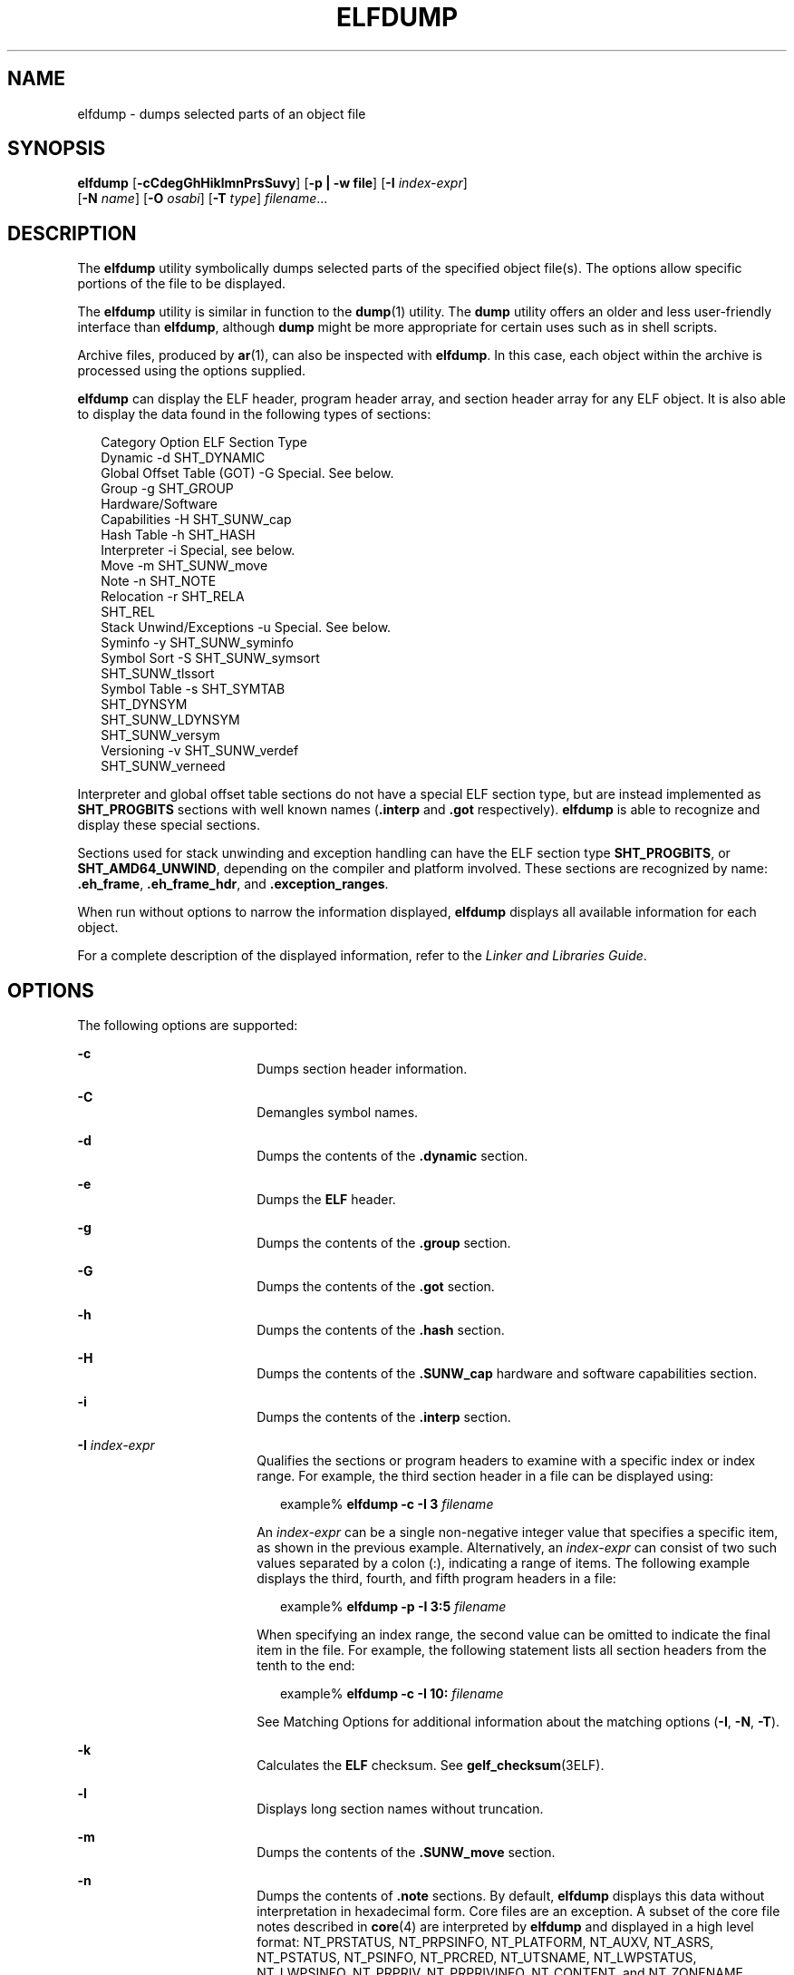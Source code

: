'\" te
.\"  Copyright (c) 2009 by Sun Microsystems, Inc.
.\" All rights reserved.
.\" Copyright 2019 Joyent, Inc.
.\" The contents of this file are subject to the
.\" terms of the Common Development and Distribution License (the "License").
.\"  You may not use this file except in compliance with the License. You can
.\" obtain a copy of the license at usr/src/OPENSOLARIS.LICENSE or http://www.opensolaris.org/os/licensing.
.\"  See the License for the specific language governing permissions and limitations
.\" under the License. When distributing Covered Code, include this CDDL HEADER
.\" in each file and include the License file at usr/src/OPENSOLARIS.LICENSE.
.\"  If applicable, add the following below this CDDL HEADER, with the fields
.\" enclosed by brackets "[]" replaced with your own identifying information:
.\" Portions Copyright [yyyy] [name of copyright owner]
.TH ELFDUMP 1 "Dec 19, 2018"
.SH NAME
elfdump \- dumps selected parts of an object file
.SH SYNOPSIS
.LP
.nf
\fBelfdump\fR [\fB-cCdegGhHiklmnPrsSuvy\fR] [\fB-p | -w file\fR] [\fB-I\fR \fIindex-expr\fR]
     [\fB-N\fR \fIname\fR] [\fB-O\fR \fIosabi\fR] [\fB-T\fR \fItype\fR] \fIfilename\fR...
.fi

.SH DESCRIPTION
.LP
The \fBelfdump\fR utility symbolically dumps selected parts of the specified
object file(s). The options allow specific portions of the file to be
displayed.
.sp
.LP
The \fBelfdump\fR utility is similar in function to the \fBdump\fR(1) utility.
The \fBdump\fR utility offers an older and less user-friendly interface than
\fBelfdump\fR, although \fBdump\fR might be more appropriate for certain uses
such as in shell scripts.
.sp
.LP
Archive files, produced by \fBar\fR(1), can also be inspected with
\fBelfdump\fR. In this case, each object within the archive is processed using
the options supplied.
.sp
.LP
\fBelfdump\fR can display the ELF header, program header array, and section
header array for any ELF object. It is also able to display the data found in
the following types of sections:
.sp
.in +2
.nf
Category                        Option       ELF Section Type
Dynamic                         -d           SHT_DYNAMIC
Global Offset Table (GOT)       -G           Special. See below.
Group                           -g           SHT_GROUP
Hardware/Software
     Capabilities               -H           SHT_SUNW_cap
Hash Table                      -h           SHT_HASH
Interpreter                     -i           Special, see below.
Move                            -m           SHT_SUNW_move
Note                            -n           SHT_NOTE
Relocation                      -r           SHT_RELA
                                             SHT_REL
Stack Unwind/Exceptions         -u           Special. See below.
Syminfo                         -y           SHT_SUNW_syminfo
Symbol Sort                     -S           SHT_SUNW_symsort
                                             SHT_SUNW_tlssort
Symbol Table                    -s           SHT_SYMTAB
                                             SHT_DYNSYM
                                             SHT_SUNW_LDYNSYM
                                             SHT_SUNW_versym
Versioning                      -v           SHT_SUNW_verdef
                                             SHT_SUNW_verneed
.fi
.in -2
.sp

.sp
.LP
Interpreter and global offset table sections do not have a special ELF section
type, but are instead implemented as \fBSHT_PROGBITS\fR sections with well
known names (\fB\&.interp\fR and \fB\&.got\fR respectively). \fBelfdump\fR is
able to recognize and display these special sections.
.sp
.LP
Sections used for stack unwinding and exception handling can have the ELF
section type \fBSHT_PROGBITS\fR, or \fBSHT_AMD64_UNWIND\fR, depending on the
compiler and platform involved. These sections are recognized by name:
\fB\&.eh_frame\fR, \fB\&.eh_frame_hdr\fR, and \fB\&.exception_ranges\fR.
.sp
.LP
When run without options to narrow the information displayed, \fBelfdump\fR
displays all available information for each object.
.sp
.LP
For a complete description of the displayed information, refer to the \fILinker
and Libraries Guide\fR.
.SH OPTIONS
.LP
The following options are supported:
.sp
.ne 2
.na
\fB\fB-c\fR\fR
.ad
.RS 18n
Dumps section header information.
.RE

.sp
.ne 2
.na
\fB\fB-C\fR\fR
.ad
.RS 18n
Demangles symbol names.
.RE

.sp
.ne 2
.na
\fB\fB-d\fR\fR
.ad
.RS 18n
Dumps the contents of the \fB\&.dynamic\fR section.
.RE

.sp
.ne 2
.na
\fB\fB-e\fR\fR
.ad
.RS 18n
Dumps the \fBELF\fR header.
.RE

.sp
.ne 2
.na
\fB\fB-g\fR\fR
.ad
.RS 18n
Dumps the contents of the \fB\&.group\fR section.
.RE

.sp
.ne 2
.na
\fB\fB-G\fR\fR
.ad
.RS 18n
Dumps the contents of the \fB\&.got\fR section.
.RE

.sp
.ne 2
.na
\fB\fB-h\fR\fR
.ad
.RS 18n
Dumps the contents of the \fB\&.hash\fR section.
.RE

.sp
.ne 2
.na
\fB\fB-H\fR\fR
.ad
.RS 18n
Dumps the contents of the \fB\&.SUNW_cap\fR hardware and software capabilities
section.
.RE

.sp
.ne 2
.na
\fB\fB-i\fR\fR
.ad
.RS 18n
Dumps the contents of the \fB\&.interp\fR section.
.RE

.sp
.ne 2
.na
\fB\fB-I\fR  \fIindex-expr\fR\fR
.ad
.RS 18n
Qualifies the sections or program headers to examine with a specific index or
index range. For example, the third section header in a file can be displayed
using:
.sp
.in +2
.nf
example% \fBelfdump -c -I 3 \fIfilename\fR\fR
.fi
.in -2
.sp

An \fIindex-expr\fR can be a single non-negative integer value that specifies a
specific item, as shown in the previous example. Alternatively, an
\fIindex-expr\fR can consist of two such values separated by a colon (:),
indicating a range of items. The following example displays the third, fourth,
and fifth program headers in a file:
.sp
.in +2
.nf
example% \fBelfdump -p -I 3:5 \fIfilename\fR\fR
.fi
.in -2
.sp

When specifying an index range, the second value can be omitted to indicate the
final item in the file. For example, the following statement lists all section
headers from the tenth to the end:
.sp
.in +2
.nf
example% \fBelfdump -c -I 10: \fIfilename\fR\fR
.fi
.in -2
.sp

See Matching Options for additional information about the matching options
(\fB-I\fR, \fB-N\fR, \fB-T\fR).
.RE

.sp
.ne 2
.na
\fB\fB-k\fR\fR
.ad
.RS 18n
Calculates the \fBELF\fR checksum. See \fBgelf_checksum\fR(3ELF).
.RE

.sp
.ne 2
.na
\fB\fB-l\fR\fR
.ad
.RS 18n
Displays long section names without truncation.
.RE

.sp
.ne 2
.na
\fB\fB-m\fR\fR
.ad
.RS 18n
Dumps the contents of the \fB\&.SUNW_move\fR section.
.RE

.sp
.ne 2
.na
\fB\fB-n\fR\fR
.ad
.RS 18n
Dumps the contents of \fB\&.note\fR sections. By default, \fBelfdump\fR
displays this data without interpretation in hexadecimal form. Core files are
an exception. A subset of the core file notes described in \fBcore\fR(4) are
interpreted by \fBelfdump\fR and displayed in a high level format: NT_PRSTATUS,
NT_PRPSINFO, NT_PLATFORM, NT_AUXV, NT_ASRS, NT_PSTATUS, NT_PSINFO, NT_PRCRED,
NT_UTSNAME, NT_LWPSTATUS, NT_LWPSINFO, NT_PRPRIV, NT_PRPRIVINFO, NT_CONTENT,
and NT_ZONENAME.
.RE

.sp
.ne 2
.na
\fB\fB-N\fR \fIname\fR\fR
.ad
.RS 18n
Qualifies the sections or program headers to examine with a specific name. For
example, in a file that contains more than one symbol table, the
\fB\&.dynsym\fR symbol table can be displayed by itself using:
.sp
.in +2
.nf
example% \fBelfdump -N .dynsym \fIfilename\fR\fR
.fi
.in -2
.sp

ELF program headers do not have names. If the \fB-p\fR option is specified,
\fIname\fR refers to the program header type, and the behavior of the \fB-N\fR
option is identical to that of the \fB-T\fR option. For example, the program
header that identifies an interpreter can be displayed using:
.sp
.in +2
.nf
example% \fBelfdump -p -N PT_INTERP \fIfilename\fR\fR
.fi
.in -2
.sp

See Matching Options for additional information about the matching options
(\fB-I\fR, \fB-N\fR, \fB-T\fR).
.RE

.sp
.ne 2
.na
\fB\fB-O\fR \fIosabi\fR\fR
.ad
.RS 18n
Specifies the Operating System ABI to apply when interpreting the object.
\fIosabi\fR can be the name or value of any of the \fBELFOSABI_\fR constants
found in \fB/usr/include/sys/elf.h\fR. For convenience, the \fBELFOSABI_\fR
prefix may be omitted from these names. Two \fIosabi\fR values are fully
supported: \fBsolaris\fR is the native ABI of the Solaris operating system.
\fBnone\fR is the generic ELF ABI. Support for other operating system ABIs may
be incomplete or missing. Items for which strings are unavailable are displayed
in numeric form.
.sp
If \fB-O\fR is not used, and the object ELF header specifies a non-generic ABI,
the ABI specified by the object is used. If the object specifies the generic
ELF ABI, \fBelfdump\fR searches for a \fB\&.note.ABI-tag\fR section, and if
found, identifies the object as having the \fBlinux\fR ABI. Otherwise, an
object that specifies the generic ELF ABI is assumed to conform to the
\fBsolaris\fR ABI.
.RE

.sp
.ne 2
.na
\fB\fB-p\fR\fR
.ad
.RS 18n
Dumps the program headers. Individual program headers can be specified using
the matching options (\fB-I\fR, \fB-N\fR, \fB-T\fR). See Matching Options for
additional information.
.sp
The \fB-p\fR and \fB-w\fR options are mutually exclusive. Only one of these
options can be used in a given \fBelfdump\fR invocation
.RE

.sp
.ne 2
.na
\fB\fB-P\fR\fR
.ad
.RS 18n
Generate and use alternative section header information based on the
information from the program headers, ignoring any section header information
contained in the file. If the file has no section headers a warning message is
printed and this option is automatically selected. Section headers are not used
by the system to execute a program. As such, a malicious program can have its
section headers stripped or altered to provide misleading information. In
contrast the program headers must be accurate for the program to be runnable.
The use of synthetic section header information derived from the program
headers allows files with altered section headers to be examined.
.RE

.sp
.ne 2
.na
\fB\fB-r\fR\fR
.ad
.RS 18n
Dumps the contents of the \fB\&.rel\fR[\fBa\fR] relocation sections.
.RE

.sp
.ne 2
.na
\fB\fB-s\fR\fR
.ad
.RS 18n
Dumps the contents of the \fB\&.SUNW_ldynsym\fR, \fB\&.dynsym\fR, and
\fB\&.symtab\fR symbol table sections. For archives, the archive symbol table
is also dumped. Individual sections can be specified with the matching options
(\fB-I\fR, \fB-N\fR, \fB-T\fR). An archive symbol table can be specified using
the special section name \fB-N\fR \fBARSYM\fR.
.sp
In the case of core files, the \fBshndx\fR field has the value "\fBunknown\fR"
since the field does not contain the valid values.
.sp
In addition to the standard symbol table information, the version definition
index of the symbol is also provided under the \fBver\fR heading.
.sp
See Matching Options  for additional information about the matching options
(\fB-I\fR, \fB-N\fR, \fB-T\fR).
.RE

.sp
.ne 2
.na
\fB\fB-S\fR\fR
.ad
.RS 18n
Dumps the contents of the \fB\&.SUNW_ldynsym\fR and \fB\&.dynsym\fR symbol
table sections sorted in the order given by the \fB\&.SUNW_dynsymsort\fR and
\fB\&.SUNW_dyntlssort\fR symbol sort sections. Thread Local Storage (TLS)
symbols are sorted by offset. Regular symbols are sorted by address. Symbols
not referenced by the sort sections are not displayed.
.RE

.sp
.ne 2
.na
\fB\fB-T\fR \fItype\fR\fR
.ad
.RS 18n
Qualifies the sections or program headers to examine with a specific type. For
example, in a file that contains more than one symbol table, the
\fB\&.dynsym\fR symbol table can be displayed by itself using:
.sp
.in +2
.nf
example% \fBelfdump -T SHT_DYNSYM \fIfilename\fR\fR
.fi
.in -2
.sp

The value of \fItype\fR can be a numeric value, or any of the \fBSHT_\fR
symbolic names defined in \fB/usr/include/sys/elf.h\fR. The \fBSHT_\fR prefix
is optional, and \fItype\fR is case insensitive. Therefore, the above example
can also be written as:
.sp
.in +2
.nf
example% \fBelfdump -T dynsym \fIfilename\fR\fR
.fi
.in -2
.sp

If the \fB-p\fR option is specified, \fItype\fR refers to the program header
type, which allows for the display of specific program headers. For example,
the program header that identifies an interpreter can be displayed using:
.sp
.in +2
.nf
example% \fBelfdump -p -T PT_INTERP \fIfilename\fR\fR
.fi
.in -2
.sp

The value of \fItype\fR can be a numeric value, or any of the \fBPT_\fR
symbolic names defined in \fB/usr/include/sys/elf.h\fR. The \fBPT_\fR prefix is
optional, and \fItype\fR is case insensitive. Therefore, the above example can
also be written as:
.sp
.in +2
.nf
example% \fBelfdump -p -T interp \fIfilename\fR\fR
.fi
.in -2
.sp

See Matching Options for additional information about the matching options
(\fB-I\fR, \fB-N\fR, \fB-T\fR).
.RE

.sp
.ne 2
.na
\fB\fB-u\fR\fR
.ad
.RS 18n
Dumps the contents of sections used for stack frame unwinding and exception
processing.
.RE

.sp
.ne 2
.na
\fB\fB-v\fR\fR
.ad
.RS 18n
Dumps the contents of the \fB\&.SUNW\fR\fI_version\fR version sections.
.RE

.sp
.ne 2
.na
\fB\fB-w\fR \fIfile\fR\fR
.ad
.RS 18n
Writes the contents of sections which are specified with the matching options
(\fB-I\fR, \fB-N\fR, \fB-T\fR) to the named file. For example, extracting the
\fB\&.text\fR section of a file can be carried out with:
.sp
.in +2
.nf
example% \fBelfdump -w text.out -N .text \fIfilename\fR\fR
.fi
.in -2
.sp

See Matching Options for additional information about the matching options
(\fB-I\fR, \fB-N\fR, \fB-T\fR).
.sp
The \fB-p\fR and \fB-w\fR options are mutually exclusive. Only one of these
options can be used in a given \fBelfdump\fR invocation
.RE

.sp
.ne 2
.na
\fB\fB-y\fR\fR
.ad
.RS 18n
Dumps the contents of the \fB\&.SUNW_syminfo\fR section.
.RE

.SH OPERANDS
.LP
The following operand is supported:
.sp
.ne 2
.na
\fB\fIfilename\fR\fR
.ad
.RS 12n
The name of the specified object file.
.RE

.SH USAGE
.SS "Matching Options"
.LP
The options \fB-I\fR, \fB-N\fR, and \fB-T\fR are collectively referred to as
the \fBmatching options\fR. These options are used to narrow the range of
program headers or sections to examine, by index, name, or type.
.sp
.LP
The exact interpretation of the matching options depends on the other options
used:
.RS +4
.TP
.ie t \(bu
.el o
When used with the \fB-p\fR option, the matching options reference program
headers. \fB-I\fR refers to program header indexes. \fB-T\fR refers to program
header types. As program headers do not have names, the \fB-N\fR option behaves
identically to \fB-T\fR for program headers.
.RE
.RS +4
.TP
.ie t \(bu
.el o
The matching options are used to select sections by index, name, or type when
used with any of the options \fB-c\fR, \fB-g\fR, \fB-m\fR, \fB-n\fR, \fB-r\fR,
\fB-s\fR, \fB-S\fR, \fB-u\fR, or \fB-w\fR.
.RE
.RS +4
.TP
.ie t \(bu
.el o
If matching options are used alone without any of the options \fB-c\fR,
\fB-g\fR, \fB-m\fR, \fB-n\fR, \fB-p\fR\fB-r\fR, \fB-s\fR, \fB-S\fR, \fB-u\fR,
or \fB-w\fR, then \fBelfdump\fR examines each object, and displays the contents
of any sections matched.
.RE
.sp
.LP
Any number and type of matching option can be mixed in a given invocation of
\fBelfdump\fR. In this case, \fBelfdump\fR displays the superset of all items
matched by any of the matching options used. This feature allows for the
selection of complex groupings of items using the most convenient form for
specifying each item.
.SH FILES
.ne 2
.na
\fB\fBliblddbg.so\fR\fR
.ad
.RS 15n
linker debugging library
.RE

.SH ATTRIBUTES
.LP
See \fBattributes\fR(5) for descriptions of the following attributes:
.sp

.sp
.TS
box;
c | c
l | l .
ATTRIBUTE TYPE	ATTRIBUTE VALUE
_
Interface Stability	Committed
.TE

.SH SEE ALSO
.LP
\fBar\fR(1), \fBdump\fR(1), \fBnm\fR(1), \fBpvs\fR(1), \fBelf\fR(3ELF),
\fBcore\fR(4), \fBattributes\fR(5)
.sp
.LP
\fILinker and Libraries Guide\fR
